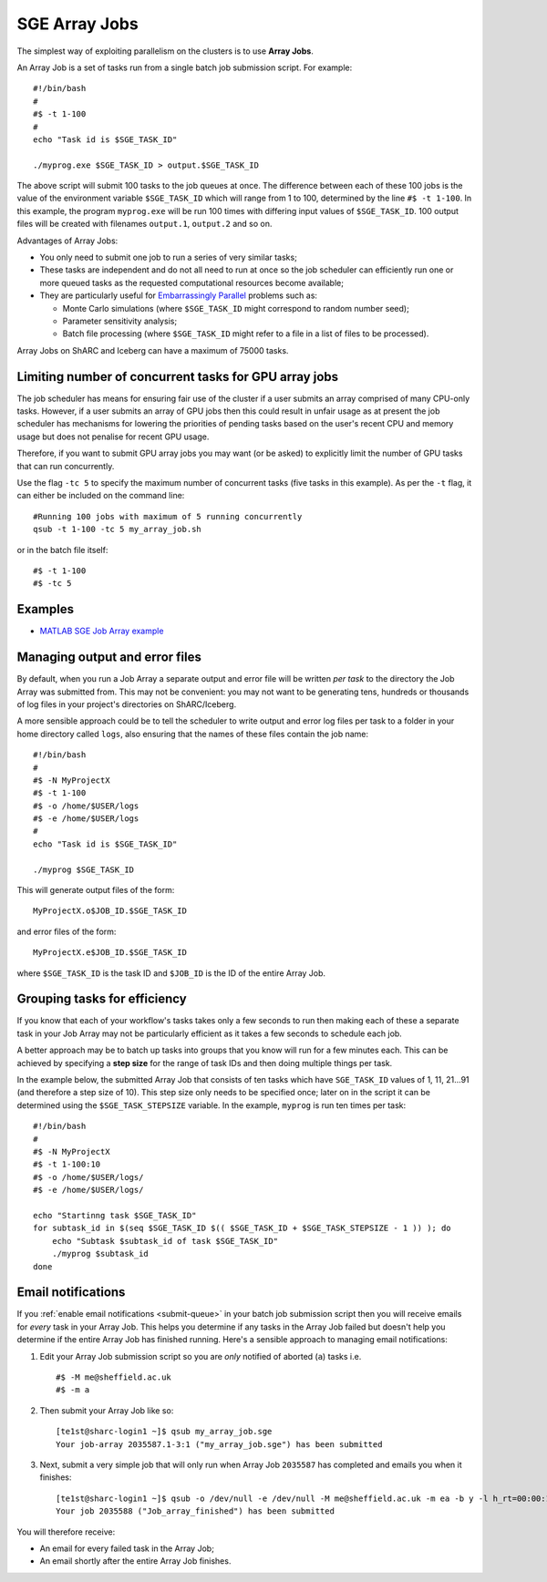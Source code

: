 .. _parallel_jobarray:

SGE Array Jobs
==============

The simplest way of exploiting parallelism on the clusters is to use **Array Jobs**.

An Array Job is a set of tasks run from a single batch job submission script. For example: ::

  #!/bin/bash
  #
  #$ -t 1-100
  #
  echo "Task id is $SGE_TASK_ID"

  ./myprog.exe $SGE_TASK_ID > output.$SGE_TASK_ID

The above script will submit 100 tasks to the job queues at once.
The difference between each of these 100 jobs is the value of the environment variable ``$SGE_TASK_ID``
which will range from 1 to 100,
determined by the line ``#$ -t 1-100``.
In this example, the program ``myprog.exe`` will be run 100 times
with differing input values of ``$SGE_TASK_ID``.
100 output files will be created with filenames ``output.1``, ``output.2`` and so on.

Advantages of Array Jobs:

* You only need to submit one job to run a series of very similar tasks;
* These tasks are independent and do not all need to run at once so
  the job scheduler can efficiently run one or more queued tasks as the requested computational resources become available;
* They are particularly useful for `Embarrassingly Parallel <https://en.wikipedia.org/wiki/Embarrassingly_parallel>`_ problems such as:

  * Monte Carlo simulations (where ``$SGE_TASK_ID`` might correspond to random number seed);
  * Parameter sensitivity analysis;
  * Batch file processing (where ``$SGE_TASK_ID`` might refer to a file in a list of files to be processed).

Array Jobs on ShARC and Iceberg can have a maximum of 75000 tasks.

Limiting number of concurrent tasks for GPU array jobs
------------------------------------------------------

The job scheduler has means for ensuring fair use of the cluster if a user submits an array comprised of many CPU-only tasks. However, if a user submits an array of GPU jobs then this could result in unfair usage as at present the job scheduler has mechanisms for lowering the priorities of pending tasks based on the user's recent CPU and memory usage but does not penalise for recent GPU usage.

Therefore, if you want to submit GPU array jobs you may want (or be asked) to explicitly limit the number of GPU tasks that can run concurrently.

Use the flag ``-tc 5`` to specify the maximum number of concurrent tasks (five tasks in this example). As per the ``-t`` flag, it can either be included on the command line: ::

  #Running 100 jobs with maximum of 5 running concurrently
  qsub -t 1-100 -tc 5 my_array_job.sh

or in the batch file itself: ::

  #$ -t 1-100
  #$ -tc 5



Examples
--------

* `MATLAB SGE Job Array example <https://github.com/mikecroucher/HPC_Examples/tree/master/languages/MATLAB/SGE_array>`_

Managing output and error files
-------------------------------

By default, when you run a Job Array
a separate output and error file will be written *per task*
to the directory the Job Array was submitted from.
This may not be convenient:
you may not want to be generating tens, hundreds or thousands of log files
in your project's directories on ShARC/Iceberg.

A more sensible approach could be to
tell the scheduler to write output and error log files per task to
a folder in your home directory called ``logs``,
also ensuring that the names of these files contain the job name: ::

    #!/bin/bash
    #
    #$ -N MyProjectX
    #$ -t 1-100
    #$ -o /home/$USER/logs
    #$ -e /home/$USER/logs
    #
    echo "Task id is $SGE_TASK_ID"

    ./myprog $SGE_TASK_ID

This will generate output files of the form: ::

    MyProjectX.o$JOB_ID.$SGE_TASK_ID

and error files of the form: ::

    MyProjectX.e$JOB_ID.$SGE_TASK_ID

where ``$SGE_TASK_ID`` is the task ID and ``$JOB_ID`` is the ID of the entire Array Job.

Grouping tasks for efficiency
-----------------------------

If you know that each of your workflow's tasks takes only a few seconds to run then
making each of these a separate task in your Job Array may not be particularly efficient as
it takes a few seconds to schedule each job.

A better approach may be to batch up tasks into groups that you know will run for a few minutes each.
This can be achieved by specifying a **step size** for the range of task IDs and then
doing multiple things per task.

In the example below, the submitted Array Job that consists of ten tasks
which have ``SGE_TASK_ID`` values of 1, 11, 21...91 (and therefore a step size of 10).
This step size only needs to be specified once;
later on in the script it can be determined using the ``$SGE_TASK_STEPSIZE`` variable.
In the example, ``myprog`` is run ten times per task: ::

    #!/bin/bash
    #
    #$ -N MyProjectX
    #$ -t 1-100:10
    #$ -o /home/$USER/logs/
    #$ -e /home/$USER/logs/

    echo "Startinng task $SGE_TASK_ID"
    for subtask_id in $(seq $SGE_TASK_ID $(( $SGE_TASK_ID + $SGE_TASK_STEPSIZE - 1 )) ); do
        echo "Subtask $subtask_id of task $SGE_TASK_ID"
        ./myprog $subtask_id
    done

Email notifications
-------------------

If you :ref:`enable email notifications <submit-queue>` in your batch job submission script then
you will receive emails for *every* task in your Array Job.
This helps you determine if any tasks in the Array Job failed but
doesn't help you determine if the entire Array Job has finished running.
Here's a sensible approach to managing email notifications:

1. Edit your Array Job submission script so you are *only* notified of aborted (``a``) tasks i.e. ::

        #$ -M me@sheffield.ac.uk
        #$ -m a

2. Then submit your Array Job like so: ::

        [te1st@sharc-login1 ~]$ qsub my_array_job.sge
        Your job-array 2035587.1-3:1 ("my_array_job.sge") has been submitted

3. Next, submit a very simple job that will only run when Array Job ``2035587`` has completed and emails you when it finishes: ::

        [te1st@sharc-login1 ~]$ qsub -o /dev/null -e /dev/null -M me@sheffield.ac.uk -m ea -b y -l h_rt=00:00:15 -hold_jid 2035587 -N 'Array_Job_finished' true
        Your job 2035588 ("Job_array_finished") has been submitted

You will therefore receive:

* An email for every failed task in the Array Job;
* An email shortly after the entire Array Job finishes.
